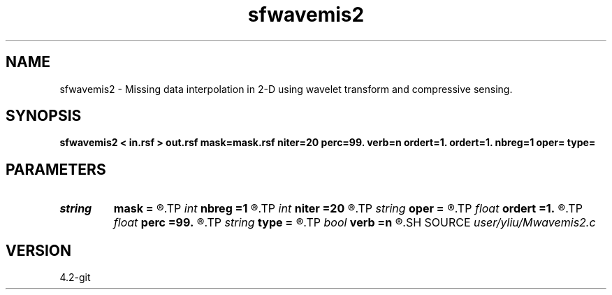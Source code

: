 .TH sfwavemis2 1  "APRIL 2023" Madagascar "Madagascar Manuals"
.SH NAME
sfwavemis2 \- Missing data interpolation in 2-D using wavelet transform and compressive sensing. 
.SH SYNOPSIS
.B sfwavemis2 < in.rsf > out.rsf mask=mask.rsf niter=20 perc=99. verb=n ordert=1. ordert=1. nbreg=1 oper= type=
.SH PARAMETERS
.PD 0
.TP
.I string 
.B mask
.B =
.R  	auxiliary input file name
.TP
.I int    
.B nbreg
.B =1
.R  	number of iterations for Bregman iteration
.TP
.I int    
.B niter
.B =20
.R  	number of iterations
.TP
.I string 
.B oper
.B =
.R  	[shaping,pocs,bregman] method, the default is shaping
.TP
.I float  
.B ordert
.B =1.
.R  	Curve order for thresholding parameter, default is linear
.TP
.I float  
.B perc
.B =99.
.R  	percentage for soft-thresholding
.TP
.I string 
.B type
.B =
.R  	[haar,linear,biorthogonal] wavelet type, the default is linear
.TP
.I bool   
.B verb
.B =n
.R  [y/n]	verbosity flag
.SH SOURCE
.I user/yliu/Mwavemis2.c
.SH VERSION
4.2-git
